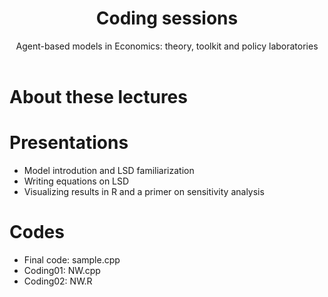 #+title: Coding sessions
#+subtitle: Agent-based models in Economics: theory, toolkit and policy laboratories

* About these lectures

* Presentations

- Model introdution and LSD familiarization
- Writing equations on LSD
- Visualizing results in R and a primer on sensitivity analysis

* Codes

- Final code: sample.cpp
- Coding01: NW.cpp
- Coding02: NW.R
